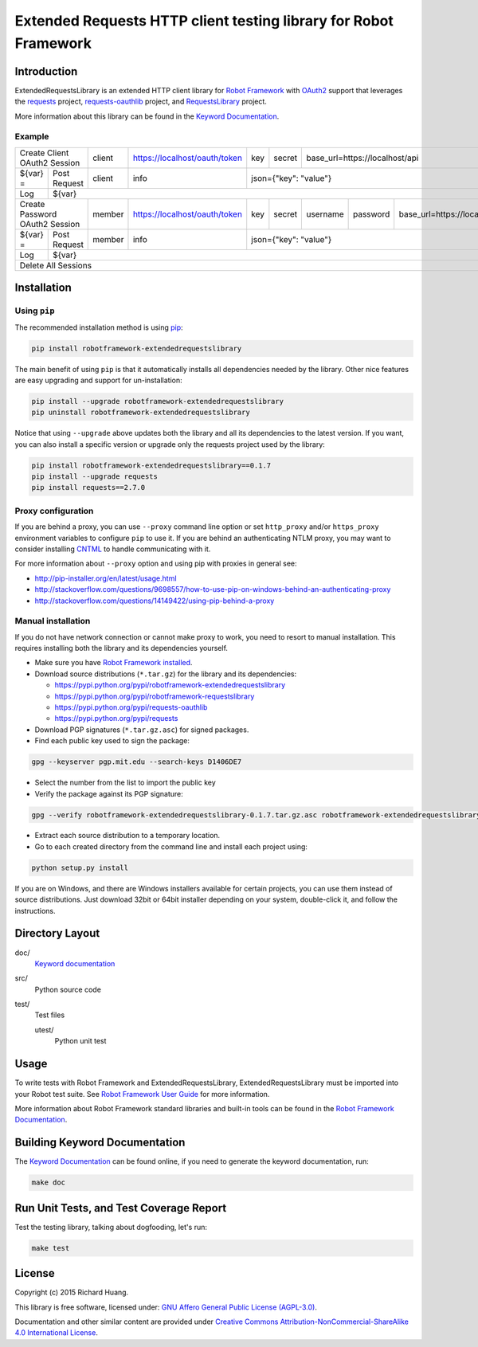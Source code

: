Extended Requests HTTP client testing library for Robot Framework
=================================================================

|Build| |Coverage| |Grade| |Docs| |Version| |Status| |Python| |Download| |License|

Introduction
------------

ExtendedRequestsLibrary is an extended HTTP client library for `Robot Framework`_
with OAuth2_ support that leverages the requests_ project,
`requests-oauthlib`_ project, and RequestsLibrary_ project.

More information about this library can be found in the `Keyword Documentation`_.

Example
'''''''

+----------+---------------------+--------+-------------------------------+-----+--------+---------------------------------------------------------+
| Create Client OAuth2 Session   | client | https://localhost/oauth/token | key | secret | base_url=https://localhost/api                          |
+----------+---------------------+--------+-------------------------------+-----+--------+---------------------------------------------------------+
| ${var} = | Post Request        | client | info                          | json={"key": "value"}                                                  |
+----------+---------------------+--------+-------------------------------+------------------------------------------------------------------------+
| Log      | ${var}                                                                                                                                |
+----------+---------------------+--------+-------------------------------+-----+--------+----------+----------+-----------------------------------+
| Create Password OAuth2 Session | member | https://localhost/oauth/token | key | secret | username | password | base_url=https://localhost/api    |
+----------+---------------------+--------+-------------------------------+-----+--------+----------+----------+-----------------------------------+
| ${var} = | Post Request        | member | info                          | json={"key": "value"}                                                  |
+----------+---------------------+--------+-------------------------------+------------------------------------------------------------------------+
| Log      | ${var}                                                                                                                                |
+----------+---------------------------------------------------------------------------------------------------------------------------------------+
| Delete All Sessions                                                                                                                              |
+----------+---------------------------------------------------------------------------------------------------------------------------------------+

Installation
------------

Using ``pip``
'''''''''''''

The recommended installation method is using pip_:

.. code:: bash

    pip install robotframework-extendedrequestslibrary

The main benefit of using ``pip`` is that it automatically installs all
dependencies needed by the library. Other nice features are easy upgrading
and support for un-installation:

.. code:: bash

    pip install --upgrade robotframework-extendedrequestslibrary
    pip uninstall robotframework-extendedrequestslibrary

Notice that using ``--upgrade`` above updates both the library and all
its dependencies to the latest version. If you want, you can also install
a specific version or upgrade only the requests project used by the library:

.. code:: bash

    pip install robotframework-extendedrequestslibrary==0.1.7
    pip install --upgrade requests
    pip install requests==2.7.0

Proxy configuration
'''''''''''''''''''

If you are behind a proxy, you can use ``--proxy`` command line option
or set ``http_proxy`` and/or ``https_proxy`` environment variables to
configure ``pip`` to use it. If you are behind an authenticating NTLM proxy,
you may want to consider installing CNTML_ to handle communicating with it.

For more information about ``--proxy`` option and using pip with proxies
in general see:

- http://pip-installer.org/en/latest/usage.html
- http://stackoverflow.com/questions/9698557/how-to-use-pip-on-windows-behind-an-authenticating-proxy
- http://stackoverflow.com/questions/14149422/using-pip-behind-a-proxy

Manual installation
'''''''''''''''''''

If you do not have network connection or cannot make proxy to work, you need
to resort to manual installation. This requires installing both the library
and its dependencies yourself.

- Make sure you have `Robot Framework installed`_.

- Download source distributions (``*.tar.gz``) for the library and its dependencies:

  - https://pypi.python.org/pypi/robotframework-extendedrequestslibrary
  - https://pypi.python.org/pypi/robotframework-requestslibrary
  - https://pypi.python.org/pypi/requests-oauthlib
  - https://pypi.python.org/pypi/requests

- Download PGP signatures (``*.tar.gz.asc``) for signed packages.

- Find each public key used to sign the package:

.. code:: bash

    gpg --keyserver pgp.mit.edu --search-keys D1406DE7

- Select the number from the list to import the public key

- Verify the package against its PGP signature:

.. code:: bash

    gpg --verify robotframework-extendedrequestslibrary-0.1.7.tar.gz.asc robotframework-extendedrequestslibrary-0.1.7.tar.gz

- Extract each source distribution to a temporary location.

- Go to each created directory from the command line and install each project using:

.. code:: bash

       python setup.py install

If you are on Windows, and there are Windows installers available for
certain projects, you can use them instead of source distributions.
Just download 32bit or 64bit installer depending on your system,
double-click it, and follow the instructions.

Directory Layout
----------------

doc/
    `Keyword documentation`_

src/
    Python source code

test/
     Test files

     utest/
           Python unit test

Usage
-----

To write tests with Robot Framework and ExtendedRequestsLibrary,
ExtendedRequestsLibrary must be imported into your Robot test suite.
See `Robot Framework User Guide`_ for more information.

More information about Robot Framework standard libraries and built-in tools
can be found in the `Robot Framework Documentation`_.

Building Keyword Documentation
------------------------------

The `Keyword Documentation`_ can be found online, if you need to generate the keyword documentation, run:

.. code:: bash

    make doc

Run Unit Tests, and Test Coverage Report
----------------------------------------

Test the testing library, talking about dogfooding, let's run:

.. code:: bash

    make test

License
-------

Copyright (c) 2015 Richard Huang.

This library is free software, licensed under: `GNU Affero General Public License (AGPL-3.0)`_.

Documentation and other similar content are provided under `Creative Commons Attribution-NonCommercial-ShareAlike 4.0 International License`_.

.. _CNTML: http://cntlm.sourceforge.net
.. _Creative Commons Attribution-NonCommercial-ShareAlike 4.0 International License: http://creativecommons.org/licenses/by-nc-sa/4.0/
.. _GNU Affero General Public License (AGPL-3.0): http://www.gnu.org/licenses/agpl-3.0.en.html
.. _Keyword Documentation: https://rickypc.github.io/robotframework-extendedrequestslibrary/doc/ExtendedRequestsLibrary.html
.. _OAuth2: http://oauth.net/2/
.. _pip: http://pip-installer.org
.. _requests: http://docs.python-requests.org/en/latest/
.. _requests-oauthlib: https://requests-oauthlib.readthedocs.org/en/latest/
.. _RequestsLibrary: https://bulkan.github.io/robotframework-requests/
.. _Robot Framework: http://robotframework.org
.. _Robot Framework Documentation: http://robotframework.org/robotframework/
.. _Robot Framework installed: http://code.google.com/p/robotframework/wiki/Installation
.. _Robot Framework User Guide: http://code.google.com/p/robotframework/wiki/UserGuide
.. |Build| image:: https://img.shields.io/travis/rickypc/robotframework-extendedrequestslibrary.svg
    :target: https://travis-ci.org/rickypc/robotframework-extendedrequestslibrary
    :alt: Build Status
.. |Coverage| image:: https://img.shields.io/codecov/c/github/rickypc/robotframework-extendedrequestslibrary.svg
    :target: https://codecov.io/github/rickypc/robotframework-extendedrequestslibrary
    :alt: Code Coverage
.. |Grade| image:: https://img.shields.io/codacy/25e0956bfabc47428dcb19582e8d7a0a.svg
    :target: https://www.codacy.com/app/rickypc/robotframework-extendedrequestslibrary
    :alt: Code Grade
.. |Docs| image:: https://img.shields.io/badge/docs-latest-brightgreen.svg
    :target: https://rickypc.github.io/robotframework-extendedrequestslibrary/doc/ExtendedRequestsLibrary.html
    :alt: Keyword Documentation
.. |Version| image:: https://img.shields.io/pypi/v/robotframework-extendedrequestslibrary.svg
    :target: https://pypi.python.org/pypi/robotframework-extendedrequestslibrary
    :alt: Package Version
.. |Status| image:: https://img.shields.io/pypi/status/robotframework-extendedrequestslibrary.svg
    :target: https://pypi.python.org/pypi/robotframework-extendedrequestslibrary
    :alt: Development Status
.. |Python| image:: https://img.shields.io/pypi/pyversions/robotframework-extendedrequestslibrary.svg
    :target: https://www.python.org/downloads/
    :alt: Python Version
.. |Download| image:: https://img.shields.io/pypi/dm/robotframework-extendedrequestslibrary.svg
    :target: https://pypi.python.org/pypi/robotframework-extendedrequestslibrary
    :alt: Monthly Download
.. |License| image:: https://img.shields.io/pypi/l/robotframework-extendedrequestslibrary.svg
    :target: https://www.gnu.org/licenses/agpl-3.0.en.html
    :alt: License
